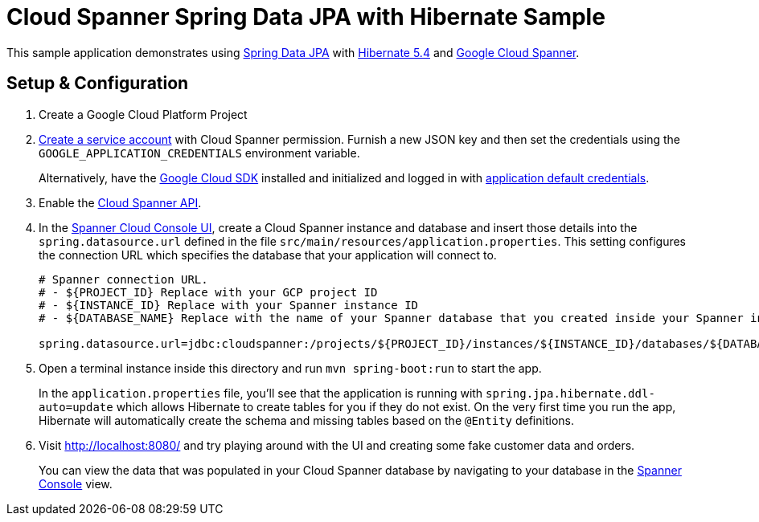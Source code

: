 = Cloud Spanner Spring Data JPA with Hibernate Sample

This sample application demonstrates using https://spring.io/projects/spring-data-jpa[Spring Data JPA] with https://hibernate.org/orm/releases/5.4/[Hibernate 5.4] and https://cloud.google.com/spanner/[Google Cloud Spanner].

== Setup & Configuration
1. Create a Google Cloud Platform Project
2. https://cloud.google.com/docs/authentication/getting-started#creating_the_service_account[Create a service account] with Cloud Spanner permission.
Furnish a new JSON key and then set the credentials using the `GOOGLE_APPLICATION_CREDENTIALS` environment variable.
+
Alternatively, have the https://cloud.google.com/sdk/[Google Cloud SDK] installed and initialized and logged in with https://developers.google.com/identity/protocols/application-default-credentials[application default credentials].

3. Enable the https://console.cloud.google.com/apis/api/spanner.googleapis.com/overview[Cloud Spanner API].

4. In the http://console.cloud.google.com/spanner[Spanner Cloud Console UI], create a Cloud Spanner instance and database and insert those details into the `spring.datasource.url` defined in the file `src/main/resources/application.properties`.
This setting configures the connection URL which specifies the database that your application will connect to.
+
----
# Spanner connection URL.
# - ${PROJECT_ID} Replace with your GCP project ID
# - ${INSTANCE_ID} Replace with your Spanner instance ID
# - ${DATABASE_NAME} Replace with the name of your Spanner database that you created inside your Spanner instance

spring.datasource.url=jdbc:cloudspanner:/projects/${PROJECT_ID}/instances/${INSTANCE_ID}/databases/${DATABASE_NAME}
----

5. Open a terminal instance inside this directory and run `mvn spring-boot:run` to start the app.
+
In the `application.properties` file, you'll see that the application is running with `spring.jpa.hibernate.ddl-auto=update` which allows Hibernate to create tables for you if they do not exist.
On the very first time you run the app, Hibernate will automatically create the schema and missing tables based on the `@Entity` definitions.

6. Visit http://localhost:8080/ and try playing around with the UI and creating some fake customer data and orders.
+
You can view the data that was populated in your Cloud Spanner database by navigating to your database in the http://console.cloud.google.com/spanner[Spanner Console] view.
